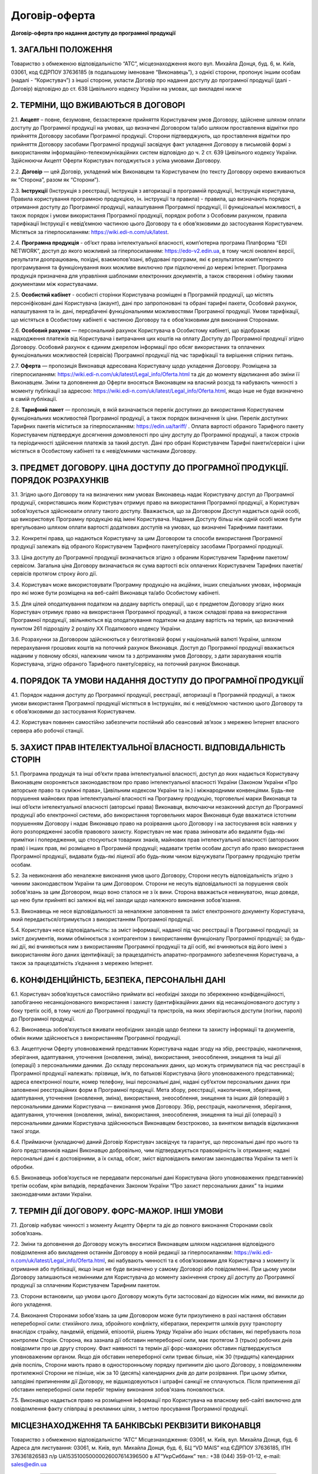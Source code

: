 Договір-оферта
########################################

**Договір-оферта про надання доступу до програмної продукції**

1. ЗАГАЛЬНІ ПОЛОЖЕННЯ
========================================

Товариство з обмеженою відповідальністю “АТС”, місцезнаходження якого вул. Михайла Донця, буд. 6, м. Київ, 03061, код ЄДРПОУ 37636185 (в подальшому іменоване “Виконавець”), з однієї сторони, пропонує іншим особам (надалі - “Користувач”) з іншої сторони, укласти Договір про надання доступу до програмної продукції (далі - Договір) відповідно до ст. 638 Цивільного кодексу України на умовах, що викладені нижче

2. ТЕРМІНИ, ЩО ВЖИВАЮТЬСЯ В ДОГОВОРІ
========================================

2.1. **Акцепт** – повне, безумовне, беззастережне прийняття Користувачем умов Договору, здійснене шляхом оплати доступу до Програмної продукції на умовах, що визначені Договором та/або шляхом проставлення відмітки про прийняття Договору засобами Програмної продукції. Сторони підтверджують, що проставлення відмітки про прийняття Договору засобами Програмної продукції засвідчує факт укладення Договору в письмовій формі з використанням інформаційно-телекомунікаційних систем відповідно до ч. 2 ст. 639 Цивільного кодексу України. Здійснюючи Акцепт Оферти Користувач погоджується з усіма умовами Договору.

2.2. **Договір** — цей Договір, укладений між Виконавцем та Користувачем (по тексту Договору окремо вживаються як “Сторона”, разом як “Сторони”).

2.3. **Інструкції** (Інструкція з реєстрації, Інструкція з авторизації в програмній продукції, Інструкція користувача, Правила користування програмною продукцією, ін. інструкції та правила) - правила, що визначають порядок отримання доступу до Програмної продукції, налаштування Програмної продукції, її функціональні можливості, а також порядок і умови використання Програмної продукції, порядок роботи з Особовим рахунком, правила тарифікації Інструкції є невід’ємною частиною цього Договору та є обов’язковими до застосування Користувачем. Містяться за гіперпосиланням: https://wiki.edi-n.com/uk/latest.

2.4. **Програмна продукція** - об’єкт права інтелектуальної власності, комп’ютерна програма Платформа “EDI NETWORK”, доступ до якого можливий за гіперпосиланням: https://edo-v2.edin.ua, в тому числі оновлені версії, результати доопрацювань, похідні, взаємопов’язані, вбудовані програми, які є результатом комп’ютерного програмування та функціонування яких можливе виключно при підключенні до мережі Інтернет. Програмна продукція призначена для управління шаблонами електронних документів, а також створення і обміну такими документами між користувачами.

2.5. **Особистий кабінет** - особисті сторінки Користувача розміщені в Програмній продукції, що містять персоніфіковані дані Користувача (акаунт), дані про запропоновані та обрані тарифні пакети, Особовий рахунок, налаштування та ін. дані, передбачені функціональними можливостями Програмної продукції. Умови тарифікації, що містяться в Особистому кабінеті є частиною Договору та є обов’язковими для виконання Сторонами. 

2.6. **Особовий рахунок** — персональний рахунок Користувача в Особистому кабінеті, що відображає надходження платежів від Користувача і витрачання цих коштів на оплату Доступу до Програмної продукції згідно Договору. Особовий рахунок є єдиним джерелом інформації про обсяг використаних та оплачених функціональних можливостей (сервісів) Програмної продукції під час тарифікації та вирішення спірних питань. 

2.7. **Оферта** — пропозиція Виконавця адресована Користувачу щодо укладення Договору. Розміщена за гіперпосиланням: https://wiki.edi-n.com/uk/latest/Legal_info/Oferta.html та діє до моменту відкликання або зміни її Виконавцем. Зміни та доповнення до Оферти вносяться Виконавцем на власний розсуд та набувають чинності з моменту публікації за адресою: https://wiki.edi-n.com/uk/latest/Legal_info/Oferta.html, якщо інше не буде визначено в самій публікації. 

2.8. **Тарифний пакет** — пропозиція, в якій визначається перелік доступних до використання Користувачем функціональних можливостей Програмної продукції, а також порядок визначення їх ціни. Перелік доступних Тарифних пакетів міститься за гіперпосиланням: https://edin.ua/tariff/ . Оплата вартості обраного Тарифного пакету Користувачем підтверджує досягнення домовленості про ціну доступу до Програмної продукції, а також строків та періодичності здійснення платежів за такий доступ. Дані про обрані Користувачем Тарифні пакети/сервіси і ціни містяться в Особистому кабінеті та є невід’ємними частинами Договору.

3. ПРЕДМЕТ ДОГОВОРУ. ЦІНА ДОСТУПУ ДО ПРОГРАМНОЇ ПРОДУКЦІЇ. ПОРЯДОК РОЗРАХУНКІВ
================================================================================

3.1. Згідно цього Договору та на визначених ним умовах Виконавець надає Користувачу доступ до Програмної продукції, скориставшись яким Користувач отримує право на використання Програмної продукції, а Користувач зобов’язується здійснювати оплату такого доступу. Вважається, що за Договором Доступ надається одній особі, що використовує Програмну продукцію від імені Користувача. Надання Доступу більш ніж одній особі може бути врегульовано шляхом оплати вартості додаткових доступів на умовах, що визначені Тарифними пакетами.

3.2. Конкретні права, що надаються Користувачу за цим Договором та способи використання Програмної продукції залежать від обраного Користувачем Тарифного пакету/сервісу засобами Програмної продукції.

3.3. Ціна доступу до Програмної продукції визначається згідно з обраним Користувачем Тарифним пакетом/сервісом. Загальна ціна Договору визначається як сума вартості всіх оплачених Користувачем Тарифних пакетів/сервісів протягом строку його дії.

3.4. Користувач може використовувати Програмну продукцію на акційних, інших спеціальних умовах, інформація про які може бути розміщена на веб-сайті Виконавця та/або Особистому кабінеті. 

3.5. Для цілей оподаткування податком на додану вартість операції, що є предметом Договору згідно яких Користувач отримує право на використання Програмної продукції, а також складові права на використання Програмної продукції, звільняються від оподаткування податком на додану вартість на термін, що визначений пунктом 261 підрозділу 2 розділу XX Податкового кодексу України.

3.6. Розрахунки за Договором здійснюються у безготівковій формі у національній валюті України, шляхом перерахування грошових коштів на поточний рахунок Виконавця. Доступ до Програмної продукції вважається наданим у повному обсязі, належним чином та з дотриманням умов Договору, з дати зарахування коштів Користувача, згідно обраного Тарифного пакету/сервісу, на поточний рахунок Виконавця.
	
4. ПОРЯДОК ТА УМОВИ НАДАННЯ ДОСТУПУ ДО ПРОГРАМНОЇ ПРОДУКЦІЇ
================================================================================

4.1. Порядок надання доступу до Програмної продукції, реєстрації, авторизації в Програмній продукції, а також умови використання Програмної продукції містяться в Інструкціях, які є невід’ємною частиною цього Договору та є обов’язковими до застосування Користувачем.

4.2. Користувач повинен самостійно забезпечити постійний або сеансовий зв’язок з мережею Інтернет власного сервера або робочої станції.

5. ЗАХИСТ ПРАВ ІНТЕЛЕКТУАЛЬНОЇ ВЛАСНОСТІ. ВІДПОВІДАЛЬНІСТЬ СТОРІН
================================================================================

5.1. Програмна продукція та інші об’єкти права інтелектуальної власності, доступ до яких надається Користувачу Виконавцем охороняється законодавством про право інтелектуальної власності України (Законом України «Про авторське право та суміжні права», Цивільним кодексом України та ін.) і міжнародними конвенціями. Будь-яке порушення майнових прав інтелектуальної власності на Програмну продукцію, торговельні марки Виконавця та інші об’єкти інтелектуальної власності (авторські права) Виконавця, включаючи незаконний доступ до Програмної продукції або електронної системи, або використання торговельних марок Виконавця буде вважатися істотним порушенням Договору і надає Виконавцю право на розірвання цього Договору і на застосування всіх наявних у його розпорядженні засобів правового захисту. Користувач не має права змінювати або видаляти будь-які примітки і попередження, що стосуються товарних знаків, майнових прав інтелектуальної власності (авторських прав) і інших прав, які розміщено в Програмній продукції; надавати третім особам доступ або право використання Програмної продукції, видавати будь-які ліцензії або будь-яким чином відчужувати Програмну продукцію третім особам.

5.2. За невиконання або неналежне виконання умов цього Договору, Сторони несуть відповідальність згідно з чинним законодавством України та цим Договором. Сторони не несуть відповідальності за порушення своїх зобов'язань за цим Договором, якщо воно сталося не з їх вини. Сторона вважається невинуватою, якщо доведе, що нею були прийняті всі залежні від неї заходи щодо належного виконання зобов'язання.

5.3. Виконавець не несе відповідальності за неналежне заповнення та зміст електронного документу Користувача, який передається/отримується з використанням Програмної продукції.

5.4. Користувач несе відповідальність: за зміст інформації, наданої під час реєстрації в Програмної продукції; за зміст документів, якими обмінюється з контрагентом з використанням функціоналу Програмної продукції; за будь-які дії, які вчиняються ним з використанням Програмної продукції та дії осіб, які вчиняються від його імені з використанням його даних ідентифікації; за працездатність апаратно-програмного забезпечення Користувача, а також за працездатність з’єднання з мережею Інтернет.

6. КОНФІДЕНЦІЙНІСТЬ, БЕЗПЕКА, ПЕРСОНАЛЬНІ ДАНІ
================================================================================

6.1. Користувач зобов’язується самостійно приймати всі необхідні заходи по збереженню конфіденційності, запобіганню несанкціонованого використання і захисту (ідентифікаційних даних від несанкціонованого доступу з боку третіх осіб, в тому числі до Програмної продукції та пристроїв, на яких зберігаються доступи (логіни, паролі) до Програмної продукції.

6.2. Виконавець зобов’язується вживати необхідних заходів щодо безпеки та захисту інформації та документів, обмін якими здійснюється з використанням Програмної продукції.

6.3. Акцептуючи Оферту уповноважений представник Користувача надає згоду на збір, реєстрацію, накопичення, зберігання, адаптування, уточнення (оновлення, зміна), використання, знеособлення, знищення та інші дії (операції) з персональними даними. До складу персональних даних, що можуть отримуватися під час реєстрації в Програмної продукції належать: прізвище, ім’я, по батькові Користувача (його уповноваженого представника); адреса електронної пошти, номер телефону, інші персональні дані, надані суб’єктом персональних даних при заповненні реєстраційних форм в Програмної продукції. Мета збору, реєстрації, накопичення, зберігання, адаптування, уточнення (оновлення, зміна), використання, знеособлення, знищення та інших дій (операцій) з персональними даними Користувача — виконання умов Договору. Збір, реєстрація, накопичення, зберігання, адаптування, уточнення (оновлення, зміна), використання, знеособлення, знищення та інші дії (операції) з персональними даними Користувача здійснюються Виконавцем безстроково, за винятком випадків відкликання такої згоди.

6.4. Приймаючи (укладаючи) даний Договір Користувач засвідчує та гарантує, що персональні дані про нього та його представників надані Виконавцю добровільно, чим підтверджується правомірність їх отримання; надані персональні дані є достовірними, а їх склад, обсяг, зміст відповідають вимогам законодавства України та меті їх обробки.

6.5. Виконавець зобов’язується не передавати персональні дані Користувача (його уповноважених представників) третім особам, крім випадків, передбачених Законом України “Про захист персональних даних” та іншими законодавчими актами України.

7. ТЕРМІН ДІЇ ДОГОВОРУ. ФОРС-МАЖОР. ІНШІ УМОВИ
================================================================================

7.1. Договір набуває чинності з моменту Акцепту Оферти та діє до повного виконання Сторонами своїх зобов’язань.

7.2. Зміни та доповнення до Договору можуть вноситися Виконавцем шляхом надсилання відповідного повідомлення або викладення останнім Договору в новій редакції за гіперпосиланням: https://wiki.edi-n.com/uk/latest/Legal_info/Oferta.html, які набувають чинності та є обов’язковими для Користувача з моменту їх отримання або публікації, якщо інше не буде визначено у самому Договорі або повідомленні. При цьому умови Договору залишаються незмінними для Користувача до моменту закінчення строку дії доступу до Програмної продукції за сплаченим Користувачем Тарифним пакетом. 

7.3. Сторони встановили, що умови цього Договору можуть бути застосовані до відносин між ними, які виникли до його укладення.

7.4. Виконання Сторонами зобов'язань за цим Договором може бути призупинено в разі настання обставин непереборної сили: стихійного лиха, збройного конфлікту, кібератаки, перекриття шляхів руху транспорту внаслідок страйку, пандемій, епідемій, епізоотій, рішень Уряду України або інших обставин, які перебувають поза контролем Сторін. Сторона, яка зазнала дії обставин непереборної сили, має протягом 3 (трьох) робочих днів повідомити про це другу сторону. Факт наявності та термін дії форс-мажорних обставин підтверджується уповноваженим органом. Якщо дія обставин непереборної сили триває більше, ніж 30 (тридцять) календарних днів поспіль, Сторони мають право в односторонньому порядку припинити дію цього Договору, з повідомленням протилежної Сторони не пізніше, ніж за 10 (десять) календарних днів до дати розірвання. При цьому збитки, заподіяні припиненням дії Договору, не відшкодовуються і штрафні санкції не сплачуються. Після припинення дії обставин непереборної сили перебіг терміну виконання зобов'язань поновлюється.

7.5. Виконавцю надається право на розміщення інформації про Користувача на власному веб-сайті виключно для повідомлення факту співпраці в рекламних цілях, з метою просування Програмної продукції.

МІСЦЕЗНАХОДЖЕННЯ ТА БАНКІВСЬКІ РЕКВІЗИТИ ВИКОНАВЦЯ
================================================================================

Товариство з обмеженою відповідальністю “АТС”
Місцезнаходження: 03061, м. Київ, вул. Михайла Донця, буд. 6
Адреса для листування: 03061, м. Київ, вул. Михайла Донця, буд. 6, БЦ “VD MAIS”
код ЄДРПОУ 37636185, ІПН 376361826583
п/р UA153510050000026007614396500 в АТ”УкрСиббанк” 
тел.: +38 (044) 359-01-12, е-mail: sales@edin.ua

-----------------------------------------------------------

:download:`Договір-оферта про надання доступу до програмної продукції<files/EDI Network оферта станом на 21-09.pdf>`